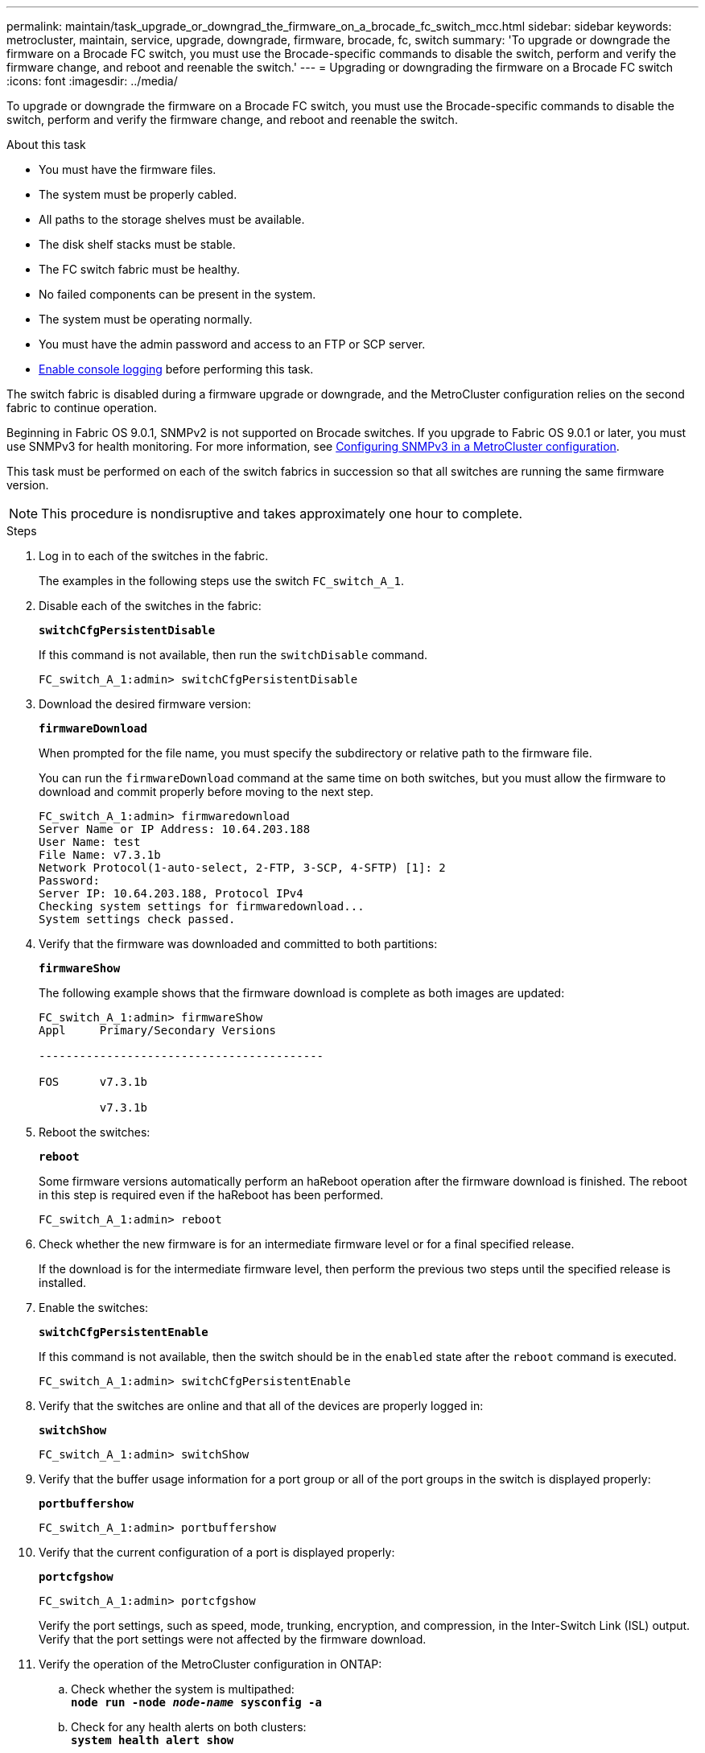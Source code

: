 ---
permalink: maintain/task_upgrade_or_downgrad_the_firmware_on_a_brocade_fc_switch_mcc.html
sidebar: sidebar
keywords: metrocluster, maintain, service, upgrade, downgrade, firmware, brocade, fc, switch
summary: 'To upgrade or downgrade the firmware on a Brocade FC switch, you must use the Brocade-specific commands to disable the switch, perform and verify the firmware change, and reboot and reenable the switch.'
---
= Upgrading or downgrading the firmware on a Brocade FC switch
:icons: font
:imagesdir: ../media/

[.lead]
To upgrade or downgrade the firmware on a Brocade FC switch, you must use the Brocade-specific commands to disable the switch, perform and verify the firmware change, and reboot and reenable the switch.

.About this task
* You must have the firmware files.
* The system must be properly cabled.
* All paths to the storage shelves must be available.
* The disk shelf stacks must be stable.
* The FC switch fabric must be healthy.
* No failed components can be present in the system.
* The system must be operating normally.
* You must have the admin password and access to an FTP or SCP server.
* link:enable-console-logging-before-maintenance.html[Enable console logging] before performing this task.

The switch fabric is disabled during a firmware upgrade or downgrade, and the MetroCluster configuration relies on the second fabric to continue operation.

Beginning in Fabric OS 9.0.1, SNMPv2 is not supported on Brocade switches. If you upgrade to Fabric OS 9.0.1 or later, you must use SNMPv3 for health monitoring. For more information, see link:../install-fc/concept_configure_the_mcc_software_in_ontap.html#configuring-snmpv3-in-a-metrocluster-configuration[Configuring SNMPv3 in a MetroCluster configuration]. 

This task must be performed on each of the switch fabrics in succession so that all switches are running the same firmware version.

NOTE: This procedure is nondisruptive and takes approximately one hour to complete.

.Steps
. Log in to each of the switches in the fabric.
+
The examples in the following steps use the switch `FC_switch_A_1`.

. Disable each of the switches in the fabric:
+
`*switchCfgPersistentDisable*`
+
If this command is not available, then run the `switchDisable` command.
+
----
FC_switch_A_1:admin> switchCfgPersistentDisable
----

. Download the desired firmware version:
+
`*firmwareDownload*`
+
When prompted for the file name, you must specify the subdirectory or relative path to the firmware file.
+
You can run the `firmwareDownload` command at the same time on both switches, but you must allow the firmware to download and commit properly before moving to the next step.
+
----
FC_switch_A_1:admin> firmwaredownload
Server Name or IP Address: 10.64.203.188
User Name: test
File Name: v7.3.1b
Network Protocol(1-auto-select, 2-FTP, 3-SCP, 4-SFTP) [1]: 2
Password:
Server IP: 10.64.203.188, Protocol IPv4
Checking system settings for firmwaredownload...
System settings check passed.
----

. Verify that the firmware was downloaded and committed to both partitions:
+
`*firmwareShow*`
+
The following example shows that the firmware download is complete as both images are updated:
+
----
FC_switch_A_1:admin> firmwareShow
Appl     Primary/Secondary Versions

------------------------------------------

FOS      v7.3.1b

         v7.3.1b
----

. Reboot the switches:
+
`*reboot*`
+
Some firmware versions automatically perform an haReboot operation after the firmware download is finished. The reboot in this step is required even if the haReboot has been performed.
+
----
FC_switch_A_1:admin> reboot
----

. Check whether the new firmware is for an intermediate firmware level or for a final specified release.
+
If the download is for the intermediate firmware level, then perform the previous two steps until the specified release is installed.

. Enable the switches:
+
`*switchCfgPersistentEnable*`
+
If this command is not available, then the switch should be in the `enabled` state after the `reboot` command is executed.
+
----
FC_switch_A_1:admin> switchCfgPersistentEnable
----

. Verify that the switches are online and that all of the devices are properly logged in:
+
`*switchShow*`
+
----
FC_switch_A_1:admin> switchShow
----

. Verify that the buffer usage information for a port group or all of the port groups in the switch is displayed properly:
+
`*portbuffershow*`
+
----
FC_switch_A_1:admin> portbuffershow
----

. Verify that the current configuration of a port is displayed properly:
+
`*portcfgshow*`
+
----
FC_switch_A_1:admin> portcfgshow
----
+
Verify the port settings, such as speed, mode, trunking, encryption, and compression, in the Inter-Switch Link (ISL) output. Verify that the port settings were not affected by the firmware download.

. Verify the operation of the MetroCluster configuration in ONTAP:
 .. Check whether the system is multipathed:
 +
`*node run -node _node-name_ sysconfig -a*`
 .. Check for any health alerts on both clusters:
 +
`*system health alert show*`
 .. Confirm the MetroCluster configuration and that the operational mode is normal:
 +
`*metrocluster show*`
 .. Perform a MetroCluster check:
 +
`*metrocluster check run*`
 .. Display the results of the MetroCluster check:
 +
`*metrocluster check show*`
 .. Check for any health alerts on the switches (if present):
 +
`*storage switch show*`
 .. Run Config Advisor.
+
https://mysupport.netapp.com/site/tools/tool-eula/activeiq-configadvisor[NetApp Downloads: Config Advisor]

 .. After running Config Advisor, review the tool's output and follow the recommendations in the output to address any issues discovered.
. Wait 15 minutes before repeating this procedure for the second switch fabric.

